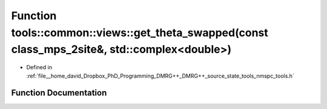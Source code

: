 .. _exhale_function_namespacetools_1_1common_1_1views_1a980151161df1dabfaea5da9ae2d71775:

Function tools::common::views::get_theta_swapped(const class_mps_2site&, std::complex<double>)
==============================================================================================

- Defined in :ref:`file__home_david_Dropbox_PhD_Programming_DMRG++_DMRG++_source_state_tools_nmspc_tools.h`


Function Documentation
----------------------


.. doxygenfunction:: tools::common::views::get_theta_swapped(const class_mps_2site&, std::complex<double>)
